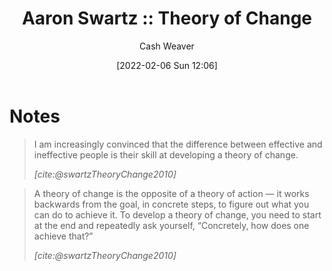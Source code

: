 :PROPERTIES:
:ROAM_REFS: [cite:@swartzTheoryChange2010]
:ID:       6d2276f9-4b72-46be-a4dc-9cdd41997122
:DIR:      /home/cashweaver/proj/roam/attachments/6d2276f9-4b72-46be-a4dc-9cdd41997122
:END:
#+title: Aaron Swartz :: Theory of Change
#+author: Cash Weaver
#+date: [2022-02-06 Sun 12:06]
#+startup: overview
#+hugo_auto_set_lastmod: t

* Notes

#+begin_quote
I am increasingly convinced that the difference between effective and ineffective people is their skill at developing a theory of change.

/[cite:@swartzTheoryChange2010]/
#+end_quote

#+begin_quote
A theory of change is the opposite of a theory of action — it works backwards from the goal, in concrete steps, to figure out what you can do to achieve it. To develop a theory of change, you need to start at the end and repeatedly ask yourself, “Concretely, how does one achieve that?”

/[cite:@swartzTheoryChange2010]/
#+end_quote

#+print_bibliography:
